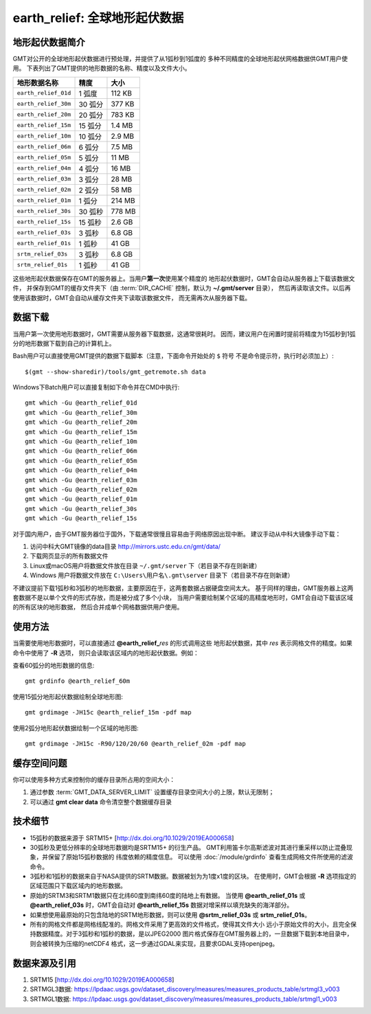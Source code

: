 earth_relief: 全球地形起伏数据
==============================

.. gmtplot::
   :show-code: false
   :width: 75%

   gmt grdimage @earth_relief_20m -png,pdf earth_relief

地形起伏数据简介
----------------

GMT对公开的全球地形起伏数据进行预处理，并提供了从1弧秒到1弧度的
多种不同精度的全球地形起伏网格数据供GMT用户使用。
下表列出了GMT提供的地形数据的名称、精度以及文件大小。

====================== ========= ========
地形数据名称           精度      大小
====================== ========= ========
``earth_relief_01d``   1 弧度    112 KB
``earth_relief_30m``   30 弧分   377 KB
``earth_relief_20m``   20 弧分   783 KB
``earth_relief_15m``   15 弧分   1.4 MB
``earth_relief_10m``   10 弧分   2.9 MB
``earth_relief_06m``   6 弧分    7.5 MB
``earth_relief_05m``   5 弧分     11 MB
``earth_relief_04m``   4 弧分     16 MB
``earth_relief_03m``   3 弧分     28 MB
``earth_relief_02m``   2 弧分     58 MB
``earth_relief_01m``   1 弧分    214 MB
``earth_relief_30s``   30 弧秒   778 MB
``earth_relief_15s``   15 弧秒   2.6 GB
``earth_relief_03s``   3 弧秒    6.8 GB
``earth_relief_01s``   1 弧秒     41 GB
``srtm_relief_03s``    3 弧秒    6.8 GB
``srtm_relief_01s``    1 弧秒     41 GB
====================== ========= ========

这些地形起伏数据保存在GMT的服务器上。当用户\ **第一次**\ 使用某个精度的
地形起伏数据时，GMT会自动从服务器上下载该数据文件，
并保存到GMT的缓存文件夹下（由 :term:`DIR_CACHE` 控制，默认为 **~/.gmt/server** 目录），
然后再读取该文件。以后再使用该数据时，GMT会自动从缓存文件夹下读取该数据文件，
而无需再次从服务器下载。

数据下载
--------

当用户第一次使用地形数据时，GMT需要从服务器下载数据，这通常很耗时。
因而，建议用户在闲置时提前将精度为15弧秒到1弧分的地形数据下载到自己的计算机上。

Bash用户可以直接使用GMT提供的数据下载脚本（注意，下面命令开始处的 ``$`` 符号
不是命令提示符，执行时必须加上）::

    $(gmt --show-sharedir)/tools/gmt_getremote.sh data

Windows下Batch用户可以直接复制如下命令并在CMD中执行::

    gmt which -Gu @earth_relief_01d
    gmt which -Gu @earth_relief_30m
    gmt which -Gu @earth_relief_20m
    gmt which -Gu @earth_relief_15m
    gmt which -Gu @earth_relief_10m
    gmt which -Gu @earth_relief_06m
    gmt which -Gu @earth_relief_05m
    gmt which -Gu @earth_relief_04m
    gmt which -Gu @earth_relief_03m
    gmt which -Gu @earth_relief_02m
    gmt which -Gu @earth_relief_01m
    gmt which -Gu @earth_relief_30s
    gmt which -Gu @earth_relief_15s

对于国内用户，由于GMT服务器位于国外，下载通常很慢且容易由于网络原因出现中断。
建议手动从中科大镜像手动下载：

#. 访问中科大GMT镜像的data目录 http://mirrors.ustc.edu.cn/gmt/data/
#. 下载网页显示的所有数据文件
#. Linux或macOS用户将数据文件放在目录 ``~/.gmt/server`` 下（若目录不存在则新建）
#. Windows 用户将数据文件放在 ``C:\Users\用户名\.gmt\server`` 目录下（若目录不存在则新建）

不建议提前下载1弧秒和3弧秒的地形数据，主要原因在于，这两套数据占据硬盘空间太大。
基于同样的理由，GMT服务器上这两套数据不是以单个文件的形式存放，而是被分成了多个小块，
当用户需要绘制某个区域的高精度地形时，GMT会自动下载该区域的所有区块的地形数据，
然后合并成单个网格数据供用户使用。

使用方法
--------

当需要使用地形数据时，可以直接通过 **@earth_relief_**\ *res* 的形式调用这些
地形起伏数据，其中 *res* 表示网格文件的精度。如果命令中使用了 **-R** 选项，
则只会读取该区域内的地形起伏数据。例如：

查看60弧分的地形数据的信息::

    gmt grdinfo @earth_relief_60m

使用15弧分地形起伏数据绘制全球地形图::

    gmt grdimage -JH15c @earth_relief_15m -pdf map

使用2弧分地形起伏数据绘制一个区域的地形图::

    gmt grdimage -JH15c -R90/120/20/60 @earth_relief_02m -pdf map

缓存空间问题
------------

你可以使用多种方式来控制你的缓存目录所占用的空间大小：

#. 通过参数 :term:`GMT_DATA_SERVER_LIMIT` 设置缓存目录空间大小的上限，默认无限制；
#. 可以通过 **gmt clear data** 命令清空整个数据缓存目录

技术细节
--------

-   15弧秒的数据来源于 SRTM15+ [http://dx.doi.org/10.1029/2019EA000658]
-   30弧秒及更低分辨率的全球地形数据均是SRTM15+ 的衍生产品。
    GMT利用笛卡尔高斯滤波对其进行重采样以防止混叠现象，并保留了原始15弧秒数据的
    纬度依赖的精度信息。
    可以使用 :doc:`/module/grdinfo` 查看生成网格文件所使用的滤波命令。
-   3弧秒和1弧秒的数据来自于NASA提供的SRTM数据。数据被划为为1度x1度的区块。
    在使用时，GMT会根据 **-R** 选项指定的区域范围只下载区域内的地形数据。
-   原始的SRTM3和SRTM1数据只在北纬60度到南纬60度的陆地上有数据。
    当使用 **@earth_relief_01s** 或 **@earth_relief_03s** 时，GMT会自动对
    **@earth_relief_15s** 数据对增采样以填充缺失的海洋部分。
-   如果想使用最原始的只包含陆地的SRTM地形数据，则可以使用 **@srtm_relief_03s**
    或 **srtm_relief_01s**\ 。
-   所有的网格文件都是网格线配准的。网格文件采用了更高效的文件格式，使得其文件大小
    远小于原始文件的大小，且完全保持数据精度。对于3弧秒和1弧秒的数据，是以JPEG2000
    图片格式保存在GMT服务器上的，一旦数据下载到本地目录中，则会被转换为压缩的netCDF4
    格式，这一步通过GDAL来实现，且要求GDAL支持openjpeg。

数据来源及引用
--------------

#. SRTM15 [http://dx.doi.org/10.1029/2019EA000658]
#. SRTMGL3数据: https://lpdaac.usgs.gov/dataset_discovery/measures/measures_products_table/srtmgl3_v003
#. SRTMGL1数据: https://lpdaac.usgs.gov/dataset_discovery/measures/measures_products_table/srtmgl1_v003
